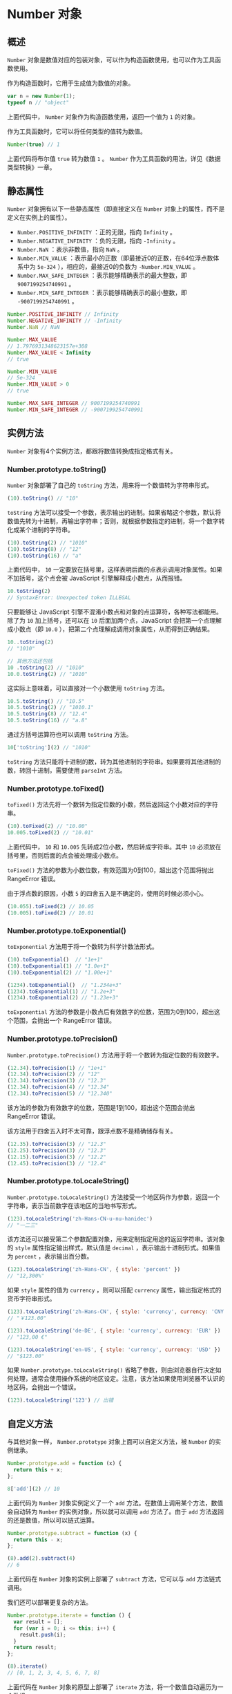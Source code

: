 * Number 对象
  :PROPERTIES:
  :CUSTOM_ID: number-对象
  :END:
** 概述
   :PROPERTIES:
   :CUSTOM_ID: 概述
   :END:
=Number=
对象是数值对应的包装对象，可以作为构造函数使用，也可以作为工具函数使用。

作为构造函数时，它用于生成值为数值的对象。

#+begin_src js
  var n = new Number(1);
  typeof n // "object"
#+end_src

上面代码中， =Number= 对象作为构造函数使用，返回一个值为 =1= 的对象。

作为工具函数时，它可以将任何类型的值转为数值。

#+begin_src js
  Number(true) // 1
#+end_src

上面代码将布尔值 =true= 转为数值 =1= 。 =Number=
作为工具函数的用法，详见《数据类型转换》一章。

** 静态属性
   :PROPERTIES:
   :CUSTOM_ID: 静态属性
   :END:
=Number= 对象拥有以下一些静态属性（即直接定义在 =Number=
对象上的属性，而不是定义在实例上的属性）。

- =Number.POSITIVE_INFINITY= ：正的无限，指向 =Infinity= 。
- =Number.NEGATIVE_INFINITY= ：负的无限，指向 =-Infinity= 。
- =Number.NaN= ：表示非数值，指向 =NaN= 。
- =Number.MIN_VALUE=
  ：表示最小的正数（即最接近0的正数，在64位浮点数体系中为 =5e-324=
  ），相应的，最接近0的负数为 =-Number.MIN_VALUE= 。
- =Number.MAX_SAFE_INTEGER= ：表示能够精确表示的最大整数，即
  =9007199254740991= 。
- =Number.MIN_SAFE_INTEGER= ：表示能够精确表示的最小整数，即
  =-9007199254740991= 。

#+begin_src js
  Number.POSITIVE_INFINITY // Infinity
  Number.NEGATIVE_INFINITY // -Infinity
  Number.NaN // NaN

  Number.MAX_VALUE
  // 1.7976931348623157e+308
  Number.MAX_VALUE < Infinity
  // true

  Number.MIN_VALUE
  // 5e-324
  Number.MIN_VALUE > 0
  // true

  Number.MAX_SAFE_INTEGER // 9007199254740991
  Number.MIN_SAFE_INTEGER // -9007199254740991
#+end_src

** 实例方法
   :PROPERTIES:
   :CUSTOM_ID: 实例方法
   :END:
=Number= 对象有4个实例方法，都跟将数值转换成指定格式有关。

*** Number.prototype.toString()
    :PROPERTIES:
    :CUSTOM_ID: number.prototype.tostring
    :END:
=Number= 对象部署了自己的 =toString=
方法，用来将一个数值转为字符串形式。

#+begin_src js
  (10).toString() // "10"
#+end_src

=toString=
方法可以接受一个参数，表示输出的进制。如果省略这个参数，默认将数值先转为十进制，再输出字符串；否则，就根据参数指定的进制，将一个数字转化成某个进制的字符串。

#+begin_src js
  (10).toString(2) // "1010"
  (10).toString(8) // "12"
  (10).toString(16) // "a"
#+end_src

上面代码中， =10=
一定要放在括号里，这样表明后面的点表示调用对象属性。如果不加括号，这个点会被
JavaScript 引擎解释成小数点，从而报错。

#+begin_src js
  10.toString(2)
  // SyntaxError: Unexpected token ILLEGAL
#+end_src

只要能够让 JavaScript
引擎不混淆小数点和对象的点运算符，各种写法都能用。除了为 =10=
加上括号，还可以在 =10= 后面加两个点，JavaScript
会把第一个点理解成小数点（即 =10.0=
），把第二个点理解成调用对象属性，从而得到正确结果。

#+begin_src js
  10..toString(2)
  // "1010"

  // 其他方法还包括
  10 .toString(2) // "1010"
  10.0.toString(2) // "1010"
#+end_src

这实际上意味着，可以直接对一个小数使用 =toString= 方法。

#+begin_src js
  10.5.toString() // "10.5"
  10.5.toString(2) // "1010.1"
  10.5.toString(8) // "12.4"
  10.5.toString(16) // "a.8"
#+end_src

通过方括号运算符也可以调用 =toString= 方法。

#+begin_src js
  10['toString'](2) // "1010"
#+end_src

=toString=
方法只能将十进制的数，转为其他进制的字符串。如果要将其他进制的数，转回十进制，需要使用
=parseInt= 方法。

*** Number.prototype.toFixed()
    :PROPERTIES:
    :CUSTOM_ID: number.prototype.tofixed
    :END:
=toFixed()=
方法先将一个数转为指定位数的小数，然后返回这个小数对应的字符串。

#+begin_src js
  (10).toFixed(2) // "10.00"
  10.005.toFixed(2) // "10.01"
#+end_src

上面代码中， =10= 和 =10.005= 先转成2位小数，然后转成字符串。其中 =10=
必须放在括号里，否则后面的点会被处理成小数点。

=toFixed()= 方法的参数为小数位数，有效范围为0到100，超出这个范围将抛出
RangeError 错误。

由于浮点数的原因，小数 =5= 的四舍五入是不确定的，使用的时候必须小心。

#+begin_src js
  (10.055).toFixed(2) // 10.05
  (10.005).toFixed(2) // 10.01
#+end_src

*** Number.prototype.toExponential()
    :PROPERTIES:
    :CUSTOM_ID: number.prototype.toexponential
    :END:
=toExponential= 方法用于将一个数转为科学计数法形式。

#+begin_src js
  (10).toExponential()  // "1e+1"
  (10).toExponential(1) // "1.0e+1"
  (10).toExponential(2) // "1.00e+1"

  (1234).toExponential()  // "1.234e+3"
  (1234).toExponential(1) // "1.2e+3"
  (1234).toExponential(2) // "1.23e+3"
#+end_src

=toExponential=
方法的参数是小数点后有效数字的位数，范围为0到100，超出这个范围，会抛出一个
RangeError 错误。

*** Number.prototype.toPrecision()
    :PROPERTIES:
    :CUSTOM_ID: number.prototype.toprecision
    :END:
=Number.prototype.toPrecision()=
方法用于将一个数转为指定位数的有效数字。

#+begin_src js
  (12.34).toPrecision(1) // "1e+1"
  (12.34).toPrecision(2) // "12"
  (12.34).toPrecision(3) // "12.3"
  (12.34).toPrecision(4) // "12.34"
  (12.34).toPrecision(5) // "12.340"
#+end_src

该方法的参数为有效数字的位数，范围是1到100，超出这个范围会抛出
RangeError 错误。

该方法用于四舍五入时不太可靠，跟浮点数不是精确储存有关。

#+begin_src js
  (12.35).toPrecision(3) // "12.3"
  (12.25).toPrecision(3) // "12.3"
  (12.15).toPrecision(3) // "12.2"
  (12.45).toPrecision(3) // "12.4"
#+end_src

*** Number.prototype.toLocaleString()
    :PROPERTIES:
    :CUSTOM_ID: number.prototype.tolocalestring
    :END:
=Number.prototype.toLocaleString()=
方法接受一个地区码作为参数，返回一个字符串，表示当前数字在该地区的当地书写形式。

#+begin_src js
  (123).toLocaleString('zh-Hans-CN-u-nu-hanidec')
  // "一二三"
#+end_src

该方法还可以接受第二个参数配置对象，用来定制指定用途的返回字符串。该对象的
=style= 属性指定输出样式，默认值是 =decimal=
，表示输出十进制形式。如果值为 =percent= ，表示输出百分数。

#+begin_src js
  (123).toLocaleString('zh-Hans-CN', { style: 'percent' })
  // "12,300%"
#+end_src

如果 =style= 属性的值为 =currency= ，则可以搭配 =currency=
属性，输出指定格式的货币字符串形式。

#+begin_src js
  (123).toLocaleString('zh-Hans-CN', { style: 'currency', currency: 'CNY' })
  // "￥123.00"

  (123).toLocaleString('de-DE', { style: 'currency', currency: 'EUR' })
  // "123,00 €"

  (123).toLocaleString('en-US', { style: 'currency', currency: 'USD' })
  // "$123.00"
#+end_src

如果 =Number.prototype.toLocaleString()=
省略了参数，则由浏览器自行决定如何处理，通常会使用操作系统的地区设定。注意，该方法如果使用浏览器不认识的地区码，会抛出一个错误。

#+begin_src js
  (123).toLocaleString('123') // 出错
#+end_src

** 自定义方法
   :PROPERTIES:
   :CUSTOM_ID: 自定义方法
   :END:
与其他对象一样， =Number.prototype= 对象上面可以自定义方法，被 =Number=
的实例继承。

#+begin_src js
  Number.prototype.add = function (x) {
    return this + x;
  };

  8['add'](2) // 10
#+end_src

上面代码为 =Number= 对象实例定义了一个 =add=
方法。在数值上调用某个方法，数值会自动转为 =Number=
的实例对象，所以就可以调用 =add= 方法了。由于 =add=
方法返回的还是数值，所以可以链式运算。

#+begin_src js
  Number.prototype.subtract = function (x) {
    return this - x;
  };

  (8).add(2).subtract(4)
  // 6
#+end_src

上面代码在 =Number= 对象的实例上部署了 =subtract= 方法，它可以与 =add=
方法链式调用。

我们还可以部署更复杂的方法。

#+begin_src js
  Number.prototype.iterate = function () {
    var result = [];
    for (var i = 0; i <= this; i++) {
      result.push(i);
    }
    return result;
  };

  (8).iterate()
  // [0, 1, 2, 3, 4, 5, 6, 7, 8]
#+end_src

上面代码在 =Number= 对象的原型上部署了 =iterate=
方法，将一个数值自动遍历为一个数组。

注意，数值的自定义方法，只能定义在它的原型对象 =Number.prototype=
上面，数值本身是无法自定义属性的。

#+begin_src js
  var n = 1;
  n.x = 1;
  n.x // undefined
#+end_src

上面代码中， =n= 是一个原始类型的数值。直接在它上面新增一个属性 =x=
，不会报错，但毫无作用，总是返回 =undefined= 。这是因为一旦被调用属性，
=n= 就自动转为 =Number=
的实例对象，调用结束后，该对象自动销毁。所以，下一次调用 =n=
的属性时，实际取到的是另一个对象，属性 =x= 当然就读不出来。
